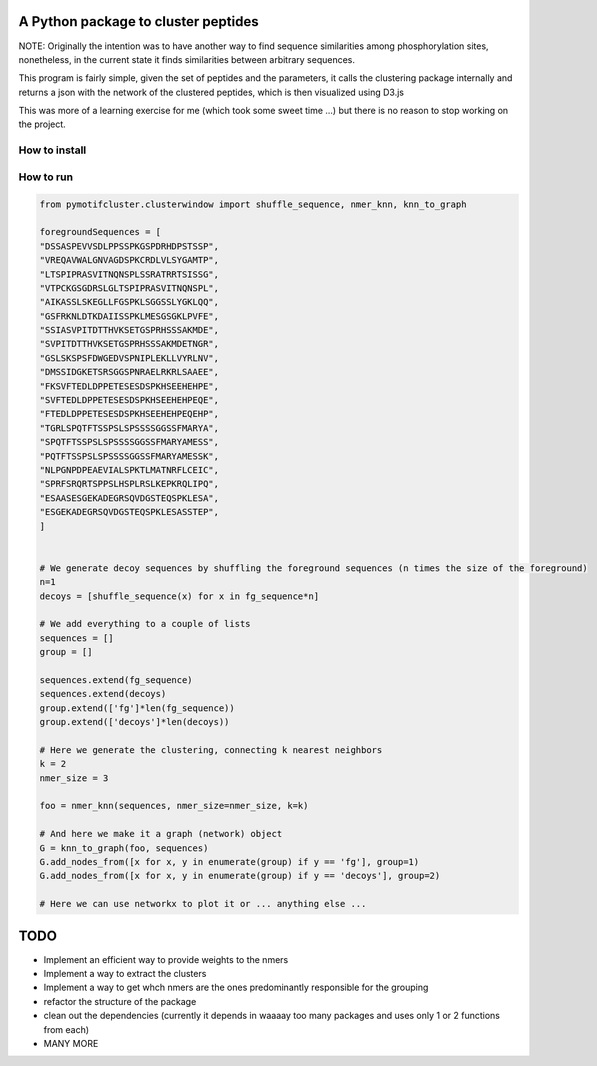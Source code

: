 A Python package to cluster peptides
====================================

NOTE: Originally the intention was to have another way to find sequence similarities
among phosphorylation sites, nonetheless, in the current state it finds similarities 
between arbitrary sequences.

This program is fairly simple, given the set of peptides and the parameters, it
calls the clustering package internally and returns a json with the network of
the clustered peptides, which is then visualized using D3.js

This was more of a learning exercise for me (which took some sweet time ...) but there
is no reason to stop working on the project.

How to install
----------

.. code:: shell
  git clone https://github.com/jspaezp/pymotifcluster
  pip install -e .

How to run
----------

.. code:: python3

  from pymotifcluster.clusterwindow import shuffle_sequence, nmer_knn, knn_to_graph

  foregroundSequences = [
  "DSSASPEVVSDLPPSSPKGSPDRHDPSTSSP",
  "VREQAVWALGNVAGDSPKCRDLVLSYGAMTP",
  "LTSPIPRASVITNQNSPLSSRATRRTSISSG",
  "VTPCKGSGDRSLGLTSPIPRASVITNQNSPL",
  "AIKASSLSKEGLLFGSPKLSGGSSLYGKLQQ",
  "GSFRKNLDTKDAIISSPKLMESGSGKLPVFE",
  "SSIASVPITDTTHVKSETGSPRHSSSAKMDE",
  "SVPITDTTHVKSETGSPRHSSSAKMDETNGR",
  "GSLSKSPSFDWGEDVSPNIPLEKLLVYRLNV",
  "DMSSIDGKETSRSGGSPNRAELRKRLSAAEE",
  "FKSVFTEDLDPPETESESDSPKHSEEHEHPE",
  "SVFTEDLDPPETESESDSPKHSEEHEHPEQE",
  "FTEDLDPPETESESDSPKHSEEHEHPEQEHP",
  "TGRLSPQTFTSSPSLSPSSSSGGSSFMARYA",
  "SPQTFTSSPSLSPSSSSGGSSFMARYAMESS",
  "PQTFTSSPSLSPSSSSGGSSFMARYAMESSK",
  "NLPGNPDPEAEVIALSPKTLMATNRFLCEIC",
  "SPRFSRQRTSPPSLHSPLRSLKEPKRQLIPQ",
  "ESAASESGEKADEGRSQVDGSTEQSPKLESA",
  "ESGEKADEGRSQVDGSTEQSPKLESASSTEP",
  ]


  # We generate decoy sequences by shuffling the foreground sequences (n times the size of the foreground)
  n=1
  decoys = [shuffle_sequence(x) for x in fg_sequence*n]

  # We add everything to a couple of lists
  sequences = []
  group = []

  sequences.extend(fg_sequence)
  sequences.extend(decoys)
  group.extend(['fg']*len(fg_sequence))
  group.extend(['decoys']*len(decoys))

  # Here we generate the clustering, connecting k nearest neighbors
  k = 2
  nmer_size = 3

  foo = nmer_knn(sequences, nmer_size=nmer_size, k=k)

  # And here we make it a graph (network) object
  G = knn_to_graph(foo, sequences)
  G.add_nodes_from([x for x, y in enumerate(group) if y == 'fg'], group=1)
  G.add_nodes_from([x for x, y in enumerate(group) if y == 'decoys'], group=2)

  # Here we can use networkx to plot it or ... anything else ...

TODO
====

- Implement an efficient way to provide weights to the nmers
- Implement a way to extract the clusters
- Implement a way to get whch nmers are the ones predominantly responsible for the grouping
- refactor the structure of the package
- clean out the dependencies (currently it depends in waaaay too many packages and uses only 1 or 2 functions from each)
- MANY MORE
